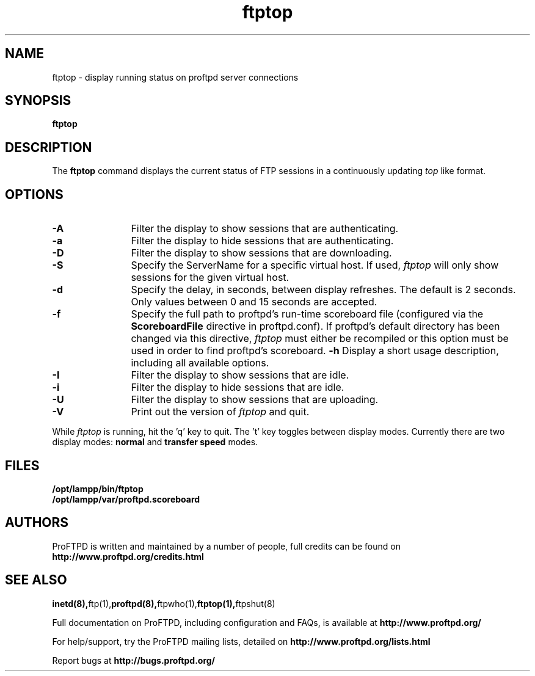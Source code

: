 .TH ftptop 1 "March 2003"
.\" Process with
.\" groff -man -Tascii ftptop.1 
.\"
.SH NAME
ftptop \- display running status on proftpd server connections
.SH SYNOPSIS
.B ftptop
.SH DESCRIPTION
The
.BI ftptop
command displays the current status of FTP sessions in a continuously updating
.I top
like format.
.SH OPTIONS
.TP 12
.B \-A
Filter the display to show sessions that are authenticating.
.TP
.B \-a
Filter the display to hide sessions that are authenticating.
.TP
.B \-D
Filter the display to show sessions that are downloading.
.TP
.B \-S
Specify the ServerName for a specific virtual host.  If used,
.I ftptop
will only show sessions for the given virtual host.
.TP
.B \-d
Specify the delay, in seconds, between display refreshes.  The default is 2
seconds.  Only values between 0 and 15 seconds are accepted.
.TP
.BI \-f
Specify the full path to proftpd's run\-time scoreboard file (configured
via the \fBScoreboardFile\fP directive in proftpd.conf).  If proftpd's
default directory has been changed via this directive, \fIftptop\fP
must either be recompiled or this option must be used in order to find
proftpd's scoreboard.
.B \-h
Display a short usage description, including all available options.
.TP
.B \-I
Filter the display to show sessions that are idle.
.TP
.B \-i
Filter the display to hide sessions that are idle.
.TP
.B \-U
Filter the display to show sessions that are uploading.
.TP
.B \-V
Print out the version of
.I ftptop
and quit.
.PP
While
.I ftptop
is running, hit the 'q' key to quit.  The 't' key toggles between display
modes.  Currently there are two display modes:
.B normal
and
.B transfer speed
modes.
.SH FILES
.PD 0
.B /opt/lampp/bin/ftptop
.br
.B /opt/lampp/var/proftpd.scoreboard
.PD
.SH AUTHORS
.PP
ProFTPD is written and maintained by a number of people, full credits
can be found on
.BR http://www.proftpd.org/credits.html
.PD
.SH SEE ALSO
.BR inetd(8), ftp(1), proftpd(8), ftpwho(1), ftptop(1), ftpshut(8)
.PP
Full documentation on ProFTPD, including configuration and FAQs, is available at
.BR http://www.proftpd.org/
.PP 
For help/support, try the ProFTPD mailing lists, detailed on
.BR http://www.proftpd.org/lists.html
.PP
Report bugs at
.BR http://bugs.proftpd.org/
